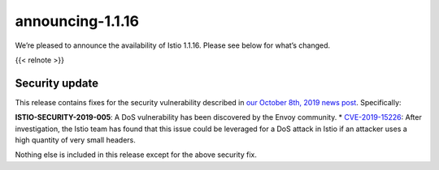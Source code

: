 announcing-1.1.16
=========================

We’re pleased to announce the availability of Istio 1.1.16. Please see
below for what’s changed.

{{< relnote >}}

Security update
---------------

This release contains fixes for the security vulnerability described in
`our October 8th, 2019 news
post </news/security/istio-security-2019-005>`_. Specifically:

**ISTIO-SECURITY-2019-005**: A DoS vulnerability has been discovered by
the Envoy community. \*
`CVE-2019-15226 <https://cve.mitre.org/cgi-bin/cvename.cgi?name=CVE-2019-15226>`_:
After investigation, the Istio team has found that this issue could be
leveraged for a DoS attack in Istio if an attacker uses a high quantity
of very small headers.

Nothing else is included in this release except for the above security
fix.
